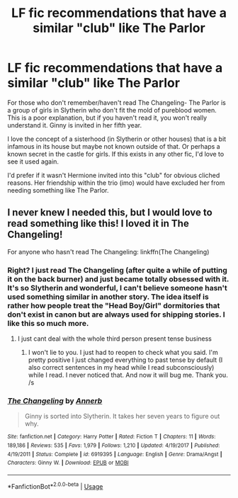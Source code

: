 #+TITLE: LF fic recommendations that have a similar "club" like The Parlor

* LF fic recommendations that have a similar "club" like The Parlor
:PROPERTIES:
:Author: aridnie
:Score: 58
:DateUnix: 1536327012.0
:DateShort: 2018-Sep-07
:FlairText: Fic Search
:END:
For those who don't remember/haven't read The Changeling- The Parlor is a group of girls in Slytherin who don't fit the mold of pureblood women. This is a poor explanation, but if you haven't read it, you won't really understand it. Ginny is invited in her fifth year.

I love the concept of a sisterhood (in Slytherin or other houses) that is a bit infamous in its house but maybe not known outside of that. Or perhaps a known secret in the castle for girls. If this exists in any other fic, I'd love to see it used again.

I'd prefer if it wasn't Hermione invited into this "club" for obvious cliched reasons. Her friendship within the trio (imo) would have excluded her from needing something like The Parlor.


** I never knew I needed this, but I would love to read something like this! I loved it in The Changeling!

For anyone who hasn't read The Changeling: linkffn(The Changeling)
:PROPERTIES:
:Author: rchard2scout
:Score: 15
:DateUnix: 1536334037.0
:DateShort: 2018-Sep-07
:END:

*** Right? I just read The Changeling (after quite a while of putting it on the back burner) and just became totally obsessed with it. It's so Slytherin and wonderful, I can't believe someone hasn't used something similar in another story. The idea itself is rather how people treat the "Head Boy/Girl" dormitories that don't exist in canon but are always used for shipping stories. I like this so much more.
:PROPERTIES:
:Author: aridnie
:Score: 13
:DateUnix: 1536340331.0
:DateShort: 2018-Sep-07
:END:

**** I just cant deal with the whole third person present tense business
:PROPERTIES:
:Author: bb1432
:Score: 2
:DateUnix: 1536365393.0
:DateShort: 2018-Sep-08
:END:

***** I won't lie to you. I just had to reopen to check what you said. I'm pretty positive I just changed everything to past tense by default (I also correct sentences in my head while I read subconsciously) while I read. I never noticed that. And now it will bug me. Thank you. /s
:PROPERTIES:
:Author: aridnie
:Score: 3
:DateUnix: 1536372394.0
:DateShort: 2018-Sep-08
:END:


*** [[https://www.fanfiction.net/s/6919395/1/][*/The Changeling/*]] by [[https://www.fanfiction.net/u/763509/Annerb][/Annerb/]]

#+begin_quote
  Ginny is sorted into Slytherin. It takes her seven years to figure out why.
#+end_quote

^{/Site/:} ^{fanfiction.net} ^{*|*} ^{/Category/:} ^{Harry} ^{Potter} ^{*|*} ^{/Rated/:} ^{Fiction} ^{T} ^{*|*} ^{/Chapters/:} ^{11} ^{*|*} ^{/Words/:} ^{189,186} ^{*|*} ^{/Reviews/:} ^{535} ^{*|*} ^{/Favs/:} ^{1,979} ^{*|*} ^{/Follows/:} ^{1,210} ^{*|*} ^{/Updated/:} ^{4/19/2017} ^{*|*} ^{/Published/:} ^{4/19/2011} ^{*|*} ^{/Status/:} ^{Complete} ^{*|*} ^{/id/:} ^{6919395} ^{*|*} ^{/Language/:} ^{English} ^{*|*} ^{/Genre/:} ^{Drama/Angst} ^{*|*} ^{/Characters/:} ^{Ginny} ^{W.} ^{*|*} ^{/Download/:} ^{[[http://www.ff2ebook.com/old/ffn-bot/index.php?id=6919395&source=ff&filetype=epub][EPUB]]} ^{or} ^{[[http://www.ff2ebook.com/old/ffn-bot/index.php?id=6919395&source=ff&filetype=mobi][MOBI]]}

--------------

*FanfictionBot*^{2.0.0-beta} | [[https://github.com/tusing/reddit-ffn-bot/wiki/Usage][Usage]]
:PROPERTIES:
:Author: FanfictionBot
:Score: 5
:DateUnix: 1536334062.0
:DateShort: 2018-Sep-07
:END:
